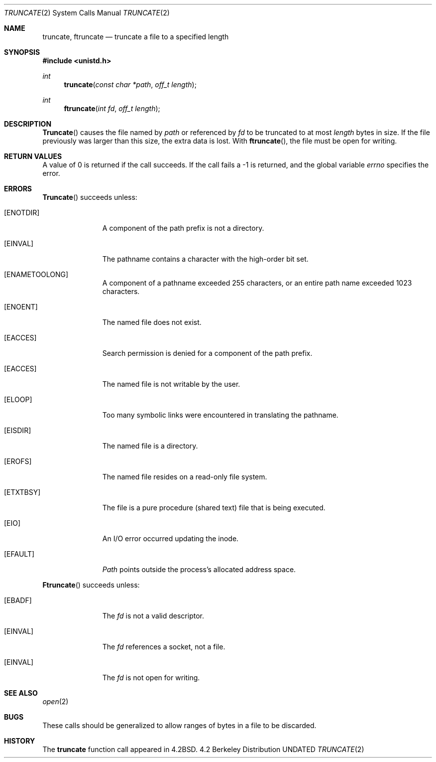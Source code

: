 .\" Copyright (c) 1983, 1991 The Regents of the University of California.
.\" All rights reserved.
.\"
.\" %sccs.include.redist.man%
.\"
.\"     @(#)truncate.2	6.9 (Berkeley) %G%
.\"
.Dd 
.Dt TRUNCATE 2
.Os BSD 4.2
.Sh NAME
.Nm truncate ,
.Nm ftruncate
.Nd truncate a file to a specified length
.Sh SYNOPSIS
.Fd #include <unistd.h>
.Ft int
.Fn truncate "const char *path" "off_t length"
.Ft int
.Fn ftruncate "int fd" "off_t length"
.Sh DESCRIPTION
.Fn Truncate
causes the file named by
.Fa path
or referenced by
.Fa fd
to be truncated to at most
.Fa length
bytes in size.  If the file previously
was larger than this size, the extra data
is lost.
With
.Fn ftruncate ,
the file must be open for writing.
.Sh RETURN VALUES
A value of 0 is returned if the call succeeds.  If the call
fails a -1 is returned, and the global variable
.Va errno
specifies the error.
.Sh ERRORS
.Fn Truncate
succeeds unless:
.Bl -tag -width [ENOTDIR]
.It Bq Er ENOTDIR
A component of the path prefix is not a directory.
.It Bq Er EINVAL
The pathname contains a character with the high-order bit set.
.It Bq Er ENAMETOOLONG
A component of a pathname exceeded 255 characters,
or an entire path name exceeded 1023 characters.
.It Bq Er ENOENT
The named file does not exist.
.It Bq Er EACCES
Search permission is denied for a component of the path prefix.
.It Bq Er EACCES
The named file is not writable by the user.
.It Bq Er ELOOP
Too many symbolic links were encountered in translating the pathname.
.It Bq Er EISDIR
The named file is a directory.
.It Bq Er EROFS
The named file resides on a read-only file system.
.It Bq Er ETXTBSY
The file is a pure procedure (shared text) file that is being executed.
.It Bq Er EIO
An I/O error occurred updating the inode.
.It Bq Er EFAULT
.Fa Path
points outside the process's allocated address space.
.El
.Pp
.Fn Ftruncate
succeeds unless:
.Bl -tag -width [ENOTDIR]
.It Bq Er EBADF
The
.Fa fd
is not a valid descriptor.
.It Bq Er EINVAL
The
.Fa fd
references a socket, not a file.
.It Bq Er EINVAL
The
.Fa fd
is not open for writing.
.El
.Sh SEE ALSO
.Xr open 2
.Sh BUGS
These calls should be generalized to allow ranges
of bytes in a file to be discarded.
.Sh HISTORY
The
.Nm
function call appeared in
.Bx 4.2 .
